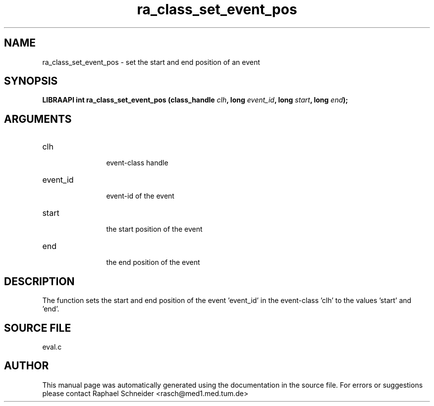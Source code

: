 .TH "ra_class_set_event_pos" 3 "February 2010" "libRASCH API (0.8.29)"
.SH NAME
ra_class_set_event_pos \- set the start and end position of an event
.SH SYNOPSIS
.B "LIBRAAPI int" ra_class_set_event_pos
.BI "(class_handle " clh ","
.BI "long " event_id ","
.BI "long " start ","
.BI "long " end ");"
.SH ARGUMENTS
.IP "clh" 12
 event-class handle
.IP "event_id" 12
 event-id of the event
.IP "start" 12
 the start position of the event
.IP "end" 12
 the end position of the event
.SH "DESCRIPTION"
The function sets the start and end position of the event 'event_id' in the event-class 'clh' to the values 'start' and 'end'.
.SH "SOURCE FILE"
eval.c
.SH AUTHOR
This manual page was automatically generated using the documentation in the source file. For errors or suggestions please contact Raphael Schneider <rasch@med1.med.tum.de>
